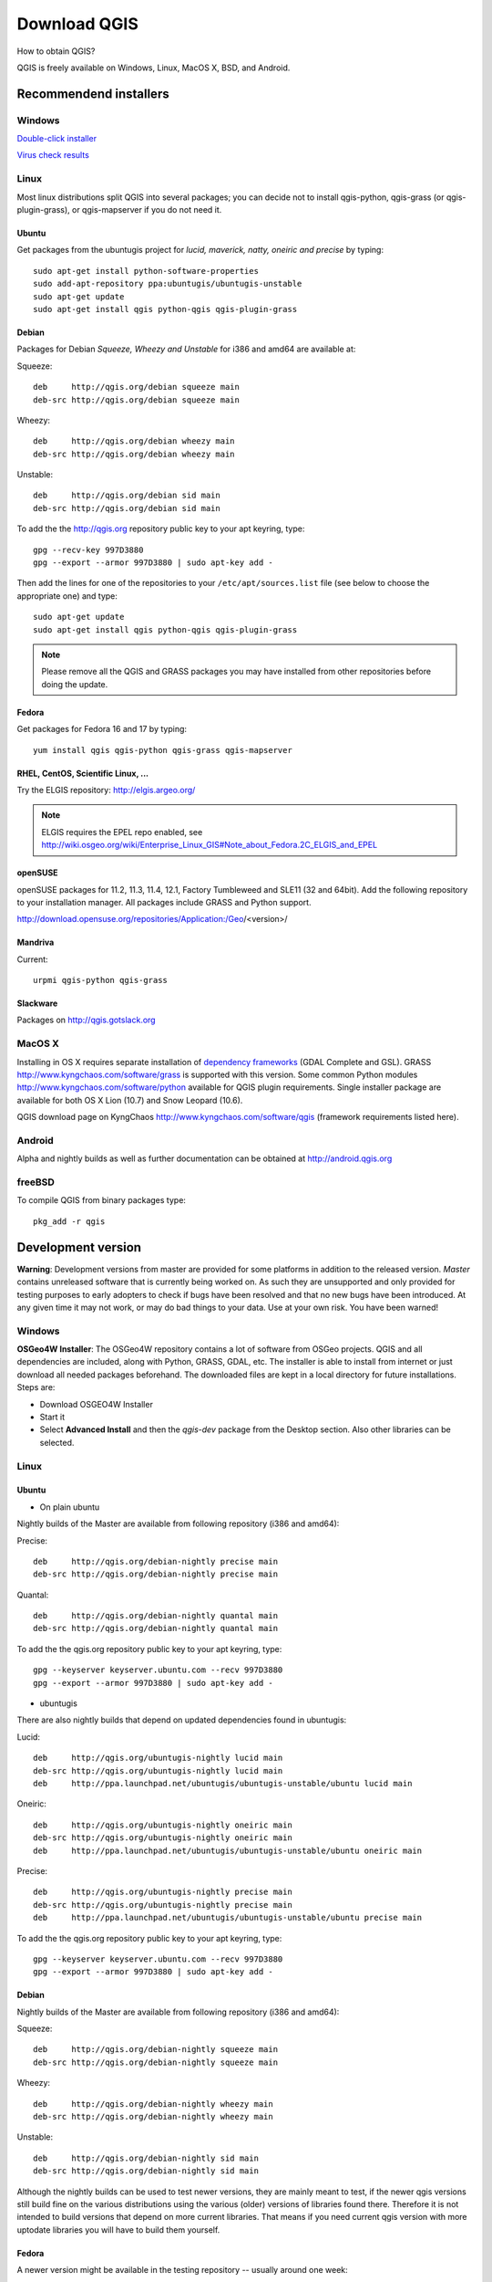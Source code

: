 ================
Download QGIS
================

How to obtain QGIS?

QGIS is freely available on Windows, Linux, MacOS X, BSD, and Android.

Recommendend installers
------------------------

Windows
........

`Double-click installer <http://qgis.org/downloads/QGIS-OSGeo4W-1.8.0-2-Setup.exe>`_

`Virus check results <http://www.garyshood.com/virus/results.php?r=737a37f767c0b8d19a19e5360b467d62>`_

Linux
...............
Most linux distributions split QGIS into several packages; you can decide not to install qgis-python, qgis-grass (or qgis-plugin-grass), or qgis-mapserver if you do not need it.

Ubuntu
+++++++++

Get packages from the ubuntugis project for *lucid, maverick, natty, oneiric and precise* by typing::

 sudo apt-get install python-software-properties
 sudo add-apt-repository ppa:ubuntugis/ubuntugis-unstable
 sudo apt-get update
 sudo apt-get install qgis python-qgis qgis-plugin-grass

Debian
+++++++++

Packages for Debian *Squeeze, Wheezy and Unstable* for i386 and amd64 are available at:

Squeeze::

 deb     http://qgis.org/debian squeeze main
 deb-src http://qgis.org/debian squeeze main

Wheezy::

 deb     http://qgis.org/debian wheezy main
 deb-src http://qgis.org/debian wheezy main

Unstable::

 deb     http://qgis.org/debian sid main
 deb-src http://qgis.org/debian sid main

To add the the http://qgis.org repository public key to your apt keyring, type::

 gpg --recv-key 997D3880
 gpg --export --armor 997D3880 | sudo apt-key add -

Then add the lines for one of the repositories to your ``/etc/apt/sources.list`` file (see below to choose the appropriate one) and type::

 sudo apt-get update
 sudo apt-get install qgis python-qgis qgis-plugin-grass

.. note:: Please remove all the QGIS and GRASS packages you may have installed from other repositories before doing the update.

Fedora
+++++++++++++

Get packages for Fedora 16 and 17 by typing::

 yum install qgis qgis-python qgis-grass qgis-mapserver

RHEL, CentOS, Scientific Linux, ...
+++++++++++++++++++++++++++++++++++++

Try the ELGIS repository: http://elgis.argeo.org/

.. note:: ELGIS requires the EPEL repo enabled, see http://wiki.osgeo.org/wiki/Enterprise_Linux_GIS#Note_about_Fedora.2C_ELGIS_and_EPEL

openSUSE
++++++++++++++++++

openSUSE packages for 11.2, 11.3, 11.4, 12.1, Factory Tumbleweed and SLE11 (32 and 64bit). Add the following repository to your installation manager. All packages include GRASS and Python support.

http://download.opensuse.org/repositories/Application:/Geo/<version>/

Mandriva
++++++++++++++++

Current::

 urpmi qgis-python qgis-grass

Slackware
+++++++++++++++++

Packages on http://qgis.gotslack.org

MacOS X
.............

Installing in OS X requires separate installation of `dependency frameworks <http://www.kyngchaos.com/software/frameworks>`_ (GDAL Complete and GSL). GRASS http://www.kyngchaos.com/software/grass is supported with this version.
Some common Python modules http://www.kyngchaos.com/software/python available for QGIS plugin requirements.
Single installer package are available for both OS X Lion (10.7) and Snow Leopard (10.6).

QGIS download page on KyngChaos http://www.kyngchaos.com/software/qgis (framework requirements listed here).

Android
.............

Alpha and nightly builds as well as further documentation can be obtained at http://android.qgis.org

freeBSD
.............

To compile QGIS from binary packages type::

 pkg_add -r qgis

Development version
----------------------

**Warning**: Development versions from master are provided for some platforms in addition to the released version. *Master* contains unreleased software that is currently being worked on. As such they are unsupported and only provided for testing purposes to early adopters to check if bugs have been resolved and that no new bugs have been introduced. At any given time it may not work, or may do bad things to your data. Use at your own risk. You have been warned!

Windows
........

**OSGeo4W Installer**: The OSGeo4W repository contains a lot of software from OSGeo projects. QGIS and all dependencies are included, along with Python, GRASS, GDAL, etc. The installer is able to install from internet or just download all needed packages beforehand. The downloaded files are kept in a local directory for future installations. Steps are:

* Download OSGEO4W Installer
* Start it
* Select **Advanced Install** and then the *qgis-dev* package from the Desktop section. Also other libraries can be selected.

Linux
...............

Ubuntu
+++++++++++++

* On plain ubuntu

Nightly builds of the Master are available from following repository (i386 and amd64):

Precise::

 deb     http://qgis.org/debian-nightly precise main
 deb-src http://qgis.org/debian-nightly precise main

Quantal::

 deb     http://qgis.org/debian-nightly quantal main
 deb-src http://qgis.org/debian-nightly quantal main

To add the the qgis.org repository public key to your apt keyring, type::

 gpg --keyserver keyserver.ubuntu.com --recv 997D3880
 gpg --export --armor 997D3880 | sudo apt-key add -

* ubuntugis

There are also nightly builds that depend on updated dependencies found in ubuntugis:

Lucid::

 deb     http://qgis.org/ubuntugis-nightly lucid main
 deb-src http://qgis.org/ubuntugis-nightly lucid main
 deb     http://ppa.launchpad.net/ubuntugis/ubuntugis-unstable/ubuntu lucid main

Oneiric::

 deb     http://qgis.org/ubuntugis-nightly oneiric main
 deb-src http://qgis.org/ubuntugis-nightly oneiric main
 deb     http://ppa.launchpad.net/ubuntugis/ubuntugis-unstable/ubuntu oneiric main

Precise::

 deb     http://qgis.org/ubuntugis-nightly precise main
 deb-src http://qgis.org/ubuntugis-nightly precise main
 deb     http://ppa.launchpad.net/ubuntugis/ubuntugis-unstable/ubuntu precise main

To add the the qgis.org repository public key to your apt keyring, type::

 gpg --keyserver keyserver.ubuntu.com --recv 997D3880
 gpg --export --armor 997D3880 | sudo apt-key add -

Debian
+++++++++++

Nightly builds of the Master are available from following repository (i386 and amd64):

Squeeze::

 deb     http://qgis.org/debian-nightly squeeze main
 deb-src http://qgis.org/debian-nightly squeeze main

Wheezy::

 deb     http://qgis.org/debian-nightly wheezy main
 deb-src http://qgis.org/debian-nightly wheezy main

Unstable::

 deb     http://qgis.org/debian-nightly sid main
 deb-src http://qgis.org/debian-nightly sid main

Although the nightly builds can be used to test newer versions, they are mainly meant to test, if the newer qgis versions still build fine on the various distributions using the various (older) versions of libraries found there. Therefore it is not intended to build versions that depend on more current libraries. That means if you need current qgis version with more uptodate libraries you will have to build them yourself.

Fedora
+++++++++++

A newer version might be available in the testing repository -- usually around one week::

 yum install --enablerepo=updates-testing qgis qgis-python qgis-grass qgis-mapserver

RHEL, CentOS, Scientific Linux, ...
+++++++++++++++++++++++++++++++++++++

If you want to try the cutting edge: http://elgis.argeo.org/repos/testing/6/elgis/

They're happy if you provide feedback on their mailing list.

If it does not work for you, you can try to rebuild the Fedora SRPM. The Fedora 15 version of QGIS builds in Mock for EPEL 6. Notice, this package will not support GRASS, because there is no GRASS package in RHEL/EPEL.

argeo.org has a wiki on rebuilding their packages. For a more general quick guide in rebuilding, you can also take a look at http://zabbix.org/wiki/Docs/howto/rebuild_rpms

More info from: Volker Fröhlich <volker27 AT gmx DOT at>

Mac OS X
.................

KyngChaos Qgis download page http://www.kyngchaos.com/software/qgis

Requirements and support same as for Mac OS X Release, above. Builds for OS X Mountain Lion (10.8) and OS X Lion (10.7), and separate one for OS X Snow Leopard (10.6). All are compiled for 64-bit Macs.

Nightly build at http://qgis.dakotacarto.com provided by Dakota Cartography.

freeBSD
.............

To compile QGIS from sources in FreeBSD you need to type::

 cd /usr/ports/graphics/qgis
 make install clean
